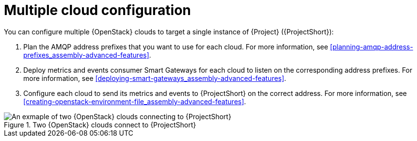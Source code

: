 // Module included in the following assemblies:
//
// <List assemblies here, each on a new line>

// This module can be included from assemblies using the following include statement:
// include::<path>/con_configuring-multiple-clouds.adoc[leveloffset=+1]

// The file name and the ID are based on the module title. For example:
// * file name: proc_doing-procedure-a.adoc
// * ID: [id='proc_doing-procedure-a_{context}']
// * Title: = Doing procedure A
//
// The ID is used as an anchor for linking to the module. Avoid changing
// it after the module has been published to ensure existing links are not
// broken.
//
// The `context` attribute enables module reuse. Every module's ID includes
// {context}, which ensures that the module has a unique ID even if it is
// reused multiple times in a guide.
//
// Start the title with a verb, such as Creating or Create. See also
// _Wording of headings_ in _The IBM Style Guide_.
[id="configuring-multiple-clouds_{context}"]
= Multiple cloud configuration

[role="_abstract"]
You can configure multiple {OpenStack} clouds to target a single instance of {Project} ({ProjectShort}):

. Plan the AMQP address prefixes that you want to use for each cloud. For more information, see xref:planning-amqp-address-prefixes_assembly-advanced-features[].
. Deploy metrics and events consumer Smart Gateways for each cloud to listen on the corresponding address prefixes. For more information, see xref:deploying-smart-gateways_assembly-advanced-features[].
. Configure each cloud to send its metrics and events to {ProjectShort} on the correct address. For more information, see xref:creating-openstack-environment-file_assembly-advanced-features[].

[[osp-stf-multiple-clouds]]
.Two {OpenStack} clouds connect to {ProjectShort}
image::OpenStack_STF_Overview_37_0919_topology.png[An exmaple of two {OpenStack} clouds connecting to {ProjectShort}]

